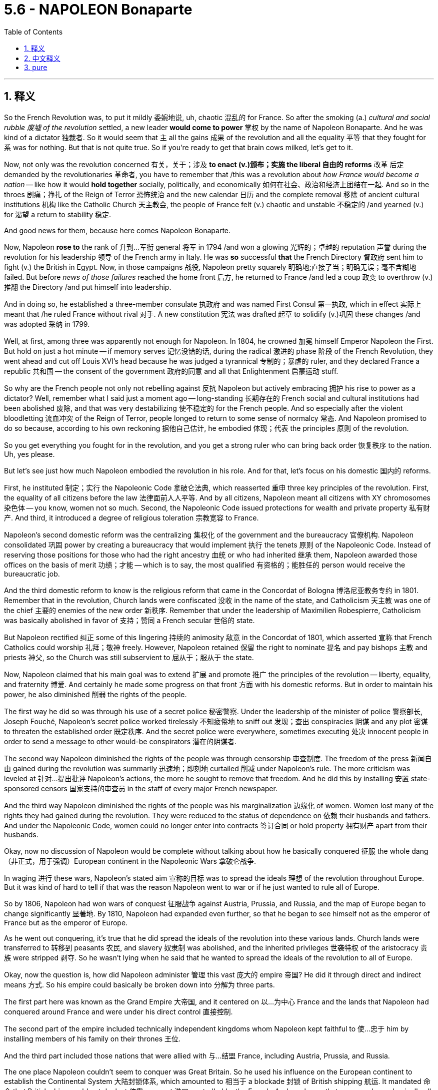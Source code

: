 
= 5.6 - NAPOLEON Bonaparte
:toc: left
:toclevels: 3
:sectnums:
:stylesheet: ../../myAdocCss.css

'''

== 释义

So the French Revolution was, to put it mildly 委婉地说, uh, chaotic 混乱的 for France. So after the smoking (a.) _cultural and social rubble 废墟 of the revolution_ settled, a new leader *would come to power* 掌权 by the name of Napoleon Bonaparte. And he was kind of a dictator 独裁者. So it would seem that `主` all the gains 成果 of the revolution and all the equality 平等 that they fought for `系` was for nothing. But that is not quite true. So if you're ready to get that brain cows milked, let's get to it. +

Now, not only was the revolution concerned 有关，关于；涉及 *to enact (v.)颁布；实施 the liberal 自由的 reforms* 改革 后定 demanded by the revolutionaries 革命者, you have to remember that /this was a revolution about _how France would become a nation_ -- like how it would *hold together* socially, politically, and economically 如何在社会、政治和经济上团结在一起. And so in the throes 剧痛；挣扎 of the Reign of Terror 恐怖统治 and the new calendar 日历 and the complete removal 移除 of ancient cultural institutions 机构 like the Catholic Church 天主教会, the people of France felt (v.) chaotic and unstable 不稳定的 /and yearned (v.) for 渴望 a return to stability 稳定. +

And good news for them, because here comes Napoleon Bonaparte. +

Now, Napoleon *rose to* the rank of 升到…军衔 general 将军 in 1794 /and won a glowing 光辉的；卓越的 reputation 声誉 during the revolution for his leadership 领导 of the French army in Italy. He was *so* successful *that* the French Directory 督政府 sent him to fight (v.) the British in Egypt. Now, in those campaigns 战役, Napoleon pretty squarely 明确地;直接了当；明确无误；毫不含糊地 failed. But before _news of those failures_ reached the home front 后方, he returned to France /and led a coup 政变 to overthrow (v.)推翻 the Directory /and put himself into leadership. +

And in doing so, he established a three-member consulate 执政府 and was named First Consul 第一执政, which in effect 实际上 meant that /he ruled France without rival 对手. A new constitution 宪法 was drafted 起草 to solidify (v.)巩固 these changes /and was adopted 采纳 in 1799. +

Well, at first, among three was apparently not enough for Napoleon. In 1804, he crowned 加冕 himself Emperor Napoleon the First. But hold on just a hot minute -- if memory serves 记忆没错的话, during the radical 激进的 phase 阶段 of the French Revolution, they went ahead and cut off Louis XVI's head because he was judged a tyrannical 专制的；暴虐的 ruler, and they declared France a republic 共和国 -- the consent of the government 政府的同意 and all that Enlightenment 启蒙运动 stuff. +

So why are the French people not only not rebelling against 反抗 Napoleon but actively embracing 拥护 his rise to power as a dictator? Well, remember what I said just a moment ago -- long-standing 长期存在的 French social and cultural institutions had been abolished 废除, and that was very destabilizing 使不稳定的 for the French people. And so especially after the violent bloodletting 流血冲突 of the Reign of Terror, people longed to return to some sense of normalcy 常态. And Napoleon promised to do so because, according to his own reckoning 据他自己估计, he embodied 体现；代表 the principles 原则 of the revolution. +

So you get everything you fought for in the revolution, and you get a strong ruler who can bring back order 恢复秩序 to the nation. Uh, yes please. +

But let's see just how much Napoleon embodied the revolution in his role. And for that, let's focus on his domestic 国内的 reforms. +

First, he instituted 制定；实行 the Napoleonic Code 拿破仑法典, which reasserted 重申 three key principles of the revolution. First, the equality of all citizens before the law 法律面前人人平等. And by all citizens, Napoleon meant all citizens with XY chromosomes 染色体 -- you know, women not so much. Second, the Napoleonic Code issued protections for wealth and private property 私有财产. And third, it introduced a degree of religious toleration 宗教宽容 to France. +

Napoleon's second domestic reform was the centralizing 集权化 of the government and the bureaucracy 官僚机构. Napoleon consolidated 巩固 power by creating a bureaucracy that would implement 执行 the tenets 原则 of the Napoleonic Code. Instead of reserving those positions for those who had the right ancestry 血统 or who had inherited 继承 them, Napoleon awarded those offices on the basis of merit 功绩；才能 -- which is to say, the most qualified 有资格的；能胜任的 person would receive the bureaucratic job. +

And the third domestic reform to know is the religious reform that came in the Concordat of Bologna 博洛尼亚教务专约 in 1801. Remember that in the revolution, Church lands were confiscated 没收 in the name of the state, and Catholicism 天主教 was one of the chief 主要的 enemies of the new order 新秩序. Remember that under the leadership of Maximilien Robespierre, Catholicism was basically abolished in favor of 支持；赞同 a French secular 世俗的 state. +

But Napoleon rectified 纠正 some of this lingering 持续的 animosity 敌意 in the Concordat of 1801, which asserted 宣称 that French Catholics could worship 礼拜；敬神 freely. However, Napoleon retained 保留 the right to nominate 提名 and pay bishops 主教 and priests 神父, so the Church was still subservient to 屈从于；服从于 the state. +

Now, Napoleon claimed that his main goal was to extend 扩展 and promote 推广 the principles of the revolution -- liberty, equality, and fraternity 博爱. And certainly he made some progress on that front 方面 with his domestic reforms. But in order to maintain his power, he also diminished 削弱 the rights of the people. +

The first way he did so was through his use of a secret police 秘密警察. Under the leadership of the minister of police 警察部长, Joseph Fouché, Napoleon's secret police worked tirelessly 不知疲倦地 to sniff out 发现；查出 conspiracies 阴谋 and any plot 密谋 to threaten the established order 既定秩序. And the secret police were everywhere, sometimes executing 处决 innocent people in order to send a message to other would-be conspirators 潜在的阴谋者. +

The second way Napoleon diminished the rights of the people was through censorship 审查制度. The freedom of the press 新闻自由 gained during the revolution was summarily 迅速地；即刻地 curtailed 削减 under Napoleon's rule. The more criticism was leveled at 针对…提出批评 Napoleon's actions, the more he sought to remove that freedom. And he did this by installing 安置 state-sponsored censors 国家支持的审查员 in the staff of every major French newspaper. +

And the third way Napoleon diminished the rights of the people was his marginalization 边缘化 of women. Women lost many of the rights they had gained during the revolution. They were reduced to the status of dependence on 依赖 their husbands and fathers. And under the Napoleonic Code, women could no longer enter into contracts 签订合同 or hold property 拥有财产 apart from their husbands. +

Okay, now no discussion of Napoleon would be complete without talking about how he basically conquered 征服 the whole dang （非正式，用于强调）European continent in the Napoleonic Wars 拿破仑战争. +

In waging 进行 these wars, Napoleon's stated aim 宣称的目标 was to spread the ideals 理想 of the revolution throughout Europe. But it was kind of hard to tell if that was the reason Napoleon went to war or if he just wanted to rule all of Europe. +

So by 1806, Napoleon had won wars of conquest 征服战争 against Austria, Prussia, and Russia, and the map of Europe began to change significantly 显著地. By 1810, Napoleon had expanded even further, so that he began to see himself not as the emperor of France but as the emperor of Europe. +

As he went out conquering, it's true that he did spread the ideals of the revolution into these various lands. Church lands were transferred to 转移到 peasants 农民, and slavery 奴隶制 was abolished, and the inherited privileges 世袭特权 of the aristocracy 贵族 were stripped 剥夺. So he wasn't lying when he said that he wanted to spread the ideals of the revolution to all of Europe. +

Okay, now the question is, how did Napoleon administer 管理 this vast 庞大的 empire 帝国? He did it through direct and indirect means 方式. So his empire could basically be broken down into 分解为 three parts. +

The first part here was known as the Grand Empire 大帝国, and it centered on 以…为中心 France and the lands that Napoleon had conquered around France and were under his direct control 直接控制. +

The second part of the empire included technically independent kingdoms whom Napoleon kept faithful to 使…忠于 him by installing members of his family on their thrones 王位. +

And the third part included those nations that were allied with 与…结盟 France, including Austria, Prussia, and Russia. +

The one place Napoleon couldn't seem to conquer was Great Britain. So he used his influence on the European continent to establish the Continental System 大陆封锁体系, which amounted to 相当于 a blockade 封锁 of British shipping 航运. It mandated 命令 that British ships could not dock at 停靠 any port 港口 controlled by the French. And you know, that was, you know, basically all of them. +

Now, Napoleon couldn't conquer every dang thing in Europe without stirring up 激起 some consequences 后果. So let's talk about that. +

First, nationalistic 民族主义的 responses arose to Napoleon's dominance 统治. And nationalism 民族主义, in case you don't know, is a strong identification with 认同 one's own people and one's own cultural heritage 文化遗产. And when a foreigner invades 入侵, it usually has the effect of stirring up national sentiments 民族情绪, as it did first of all in Spain. +

In 1808, Napoleon led a campaign 军事行动 to make Spain a satellite state 卫星国 of France. And in response, a group of Catholics and Spanish patriots 爱国者 resisted 抵抗 the invasion of the French army. After the French occupied 占领 the capital city, these patriots fled to the hills where they waged 进行 brutal 残酷的 guerrilla warfare 游击战 against the French -- a clear indication 迹象 that French imperialism 帝国主义 was unwelcome 不受欢迎的. +

Now, in 1812, Napoleon turned his sights on 把目光投向 Russia, claiming that he wanted to free Poland from Russian dominance. He invaded Russia with an army of something like 600,000 soldiers. The Russians were smart, though. All they did was keep retreating 撤退 back into Russia and thus very rarely came into pitched battle 激战 with Napoleon's troops 军队. +

And as they retreated, they followed a scorched-earth policy 焦土政策, which means that they just burned everything in sight 视野内的一切, which further meant that Napoleon's army was unable to live off the land 靠土地为生. So seeing that pursuing 追击 the Russians further would lead to disaster 灾难, he ordered a great retreat 大撤退. But it was too late. Russian winters are, to use the technical term, butt cold （非正式，非常寒冷）. +

And so contending with 应对 sub-zero temperatures 零下温度 and a bunch of scorched land 焦土 all around, Napoleon's army returned with only about 40,000 men -- down from 600,000. +

So by 1814, Napoleon was stretched too thin 战线拉得过长. After suffering a crushing defeat 惨败 trying to invade Russia, he heard of an attempted coup 未遂政变 back home. As a result, he ended up abdicating the throne 退位 in 1814 and was exiled to 被流放到 the Mediterranean island of Elba. +

He escaped in 1815 and returned to France and raised an army and sought to dethrone 废黜 his replacement, Louis XVIII. But other states united against Napoleon, and he was defeated at the Battle of Waterloo 滑铁卢战役 in 1815. And after that, he was exiled to Saint Helena, where he lived the rest of his days 度过余生. +

Okay, click here to keep reviewing for Unit 5 of AP Euro. If you need help getting an A in your class and a five on your exam in May, then click here and grab my AP Euro review pack, which is going to make all your dreams come true. I'll catch you on the flip-flop. Heimler out. +

'''

== 中文释义


可以说，**法国大革命对法国而言，呃，是混乱的。所以在这场革命带来的文化和社会动荡尘埃落定之后，一位名叫拿破仑·波拿巴（Napoleon Bonaparte）的新领袖掌权了。而且他有点像个独裁者。**所以看起来这场革命所取得的所有成果，以及革命者为之奋斗的平等，都白费了。但事实并非完全如此。所以如果你准备好充实自己的知识，那我们开始吧。  +

现在，这场革命不仅致力于实施革命者所要求的自由改革，你还得记住，这是一场关于法国如何成为一个国家的革命——比如它如何在社会、政治和经济上团结起来。所以在恐怖统治的动荡时期，在新历法实施, 以及像天主教会这样的古老文化机构被彻底清除的情况下，法国人民感到混乱和不安，渴望恢复稳定。  +

对他们来说，好消息是拿破仑·波拿巴出现了。  +

拿破仑在1794年晋升为将军，并在革命期间因在意大利领导法国军队, 而声名远扬。他非常成功，*督政府（French Directory）派他去埃及与英国作战。在那些战役中，拿破仑相当失败。但在这些失败的消息传回国内之前，#他回到了法国，并领导了一场政变，推翻了"督政府"，自己掌握了政权。#*  +

通过这样做，*他建立了一个由三人组成的执政府，自己被任命为"第一执政"，这实际上意味着他统治法国，没有对手。一部"新宪法"被起草出来，巩固了这些变革，并于1799年被通过。*  +

嗯，一开始，*对拿破仑来说，三人执政显然不够。1804年，他加冕自己为拿破仑一世*（Emperor Napoleon the First）。但是等一下——如果没记错的话，在"法国大革命"的激进阶段，他们处决了路易十六（Louis XVI），因为他被判定为暴君，并且他们宣布法国成为一个"共和国"——遵循政府的同意, 以及所有那些启蒙思想的理念。  +

那么为什么法国人民不仅不反抗拿破仑，反而积极接受他成为"独裁者"呢？嗯，还记得我刚才说的吗——法国长期存在的社会和文化机构被废除，这对法国人民来说非常不稳定。所以特别是在恐怖统治的血腥杀戮之后，人们渴望恢复某种正常状态。而拿破仑承诺会这样做，因为据他自己的说法，他体现了革命的原则。  +

所以你得到了在革命中为之奋斗的一切，并且你有了一个强大的统治者，他能让国家恢复秩序。呃，是的，求之不得。  +

但让我们看看拿破仑在他的统治中, 在多大程度上体现了革命。为此，让我们关注他的国内改革。  +

首先，*他制定了《拿破仑法典》（Napoleonic Code），重申了革命的三个关键原则。第一，#所有公民在法律面前平等。而这里的所有公民，拿破仑指的是所有拥有XY染色体的公民——你懂的，女性不算在内。第二，《拿破仑法典》对财富和私有财产提供了保护。第三，它在法国引入了一定程度的宗教宽容。#*  +

拿破仑的第二项国内改革, 是政府和官僚机构的集权化。**拿破仑通过建立一个能实施《拿破仑法典》原则的官僚机构, 来巩固权力。**他没有把这些职位, 留给那些有合适血统或者通过继承获得职位的人，而是根据功绩, 授予官职——也就是说，最有资格的人会得到官僚职位 (相当于中国在商鞅变法时做的改革, 用军功, 而非仅凭世袭贵族, 来获得官职)。  +

需要了解的第三项国内改革, 是1801年《教务专约》（Concordat of Bologna）中的宗教改革。还记得**在革命期间，教会土地被国家没收，**天主教是新秩序的主要敌人之一。还记得在马克西米连·*罗伯斯庇尔（Maximilien Robespierre）的领导下，天主教基本上被废除，支持建立一个法国世俗国家。*  +

**但拿破仑在1801年的《教务专约》中, **纠正了一些这种长期存在的敌意，该专约**宣称法国天主教徒可以自由礼拜。然而，拿破仑保留了提名和支付主教及牧师的权利，所以教会仍然服从于国家。**  +

现在，*#拿破仑声称他的主要目标, 是推广和弘扬革命的原则——自由、平等和博爱。而且他确实通过国内改革, 在这方面取得了一些进展。但为了维护自己的权力，他也削弱了人民的权利。#*  +

他这样做的第一个方式, 是通过使用秘密警察。在警察部长约瑟夫·富歇（Joseph Fouché）的领导下，*拿破仑的秘密警察, 不知疲倦地搜寻阴谋,和任何威胁既定秩序的密谋。秘密警察无处不在，有时为了向其他潜在的阴谋者传递信息，他们会处决无辜的人。*  +

**拿破仑削弱人民权利的第二个方式, 是##通过"审查制度"。革命期间获得的新闻自由, 在拿破仑的统治下被迅速削减。##**对拿破仑行为的批评越多，他就越想剥夺这种自由。*他通过在法国每一份主要报纸的工作人员中安插国家支持的审查员, 来达到这个目的。*  +

拿破仑削弱人民权利的第三个方式, 是**他对女性的边缘化。#女性失去了她们在革命期间获得的许多权利。#**她们沦为依赖丈夫和父亲的地位。*根据《拿破仑法典》，女性不能再签订合同, 或拥有与丈夫分开的财产。*  +

好的，现在如果不谈论拿破仑在拿破仑战争（Napoleonic Wars）中基本上征服了整个欧洲大陆这件事，对拿破仑的讨论就不完整。  +

*在发动这些战争时##，拿破仑宣称的目标, 是将革命的理想传播到整个欧洲。但很难说这是不是拿破仑开战的原因，或者他只是想统治整个欧洲。##*  +

所以到1806年，**拿破仑在与奥地利、普鲁士和俄罗斯的征服战争中, 取得了胜利，**欧洲地图开始发生重大变化。到1810年，*拿破仑进一步扩张，以至于他开始不把自己看作法国皇帝，而是欧洲皇帝。*  +

*#在他征服的过程中，确实他将革命的理想, 传播到了各个地区。教会土地, 被转让给农民，奴隶制被废除，贵族的世袭特权被剥夺#*。所以他说他想把革命的理想传播到整个欧洲，这并非谎言。  +

好的，*现在的问题是，拿破仑是如何管理这个庞大的帝国的？他通过直接和间接的方式来管理。所以他的帝国, 基本上可以分为三个部分。*  +

第一部分被称为大帝国（Grand Empire），以法国和拿破仑征服的法国周边, 并在他直接控制下的土地, 为中心。  +

*帝国的第二部分, 包括名义上独立的王国，拿破仑通过在这些王国的王位上安插自己的家族成员, 来让它们忠于自己。*  +

第三部分, 包括与法国结盟的国家，包括奥地利、普鲁士和俄罗斯。  +

**拿破仑似乎无法征服的一个地方是英国。**所以他利用他在欧洲大陆的影响力, 建立了大陆封锁体系（Continental System），这**相当于对英国航运的封锁。它规定英国船只不能停靠在任何法国控制的港口。你知道，基本上所有港口都在法国控制之下。**  +

现在，拿破仑无法在不引发一些后果的情况下, 征服欧洲的每一个地方。所以让我们谈谈这些后果。  +

首先，*对拿破仑统治的"民族主义"反应出现了。如果你不知道，民族主义是对自己的民族和文化遗产的强烈认同。当一个外国人入侵时，通常会激起民族情绪，西班牙就是如此。*  +

1808年，拿破仑领导了一场战役，想让西班牙成为法国的卫星国。作为回应，一群天主教徒和西班牙爱国者, 抵抗法国军队的入侵。法国占领了首都后，这些爱国者逃到山区，对法国发动了残酷的游击战——这清楚地表明法国的帝国主义不受欢迎。  +

现在，1812年，**拿破仑将目光投向俄罗斯，声称他想把波兰从俄罗斯的统治下解放出来。**他率领一支约60万人的军队入侵俄罗斯。不过，*俄罗斯人很聪明。他们所做的就是不断向俄罗斯境内撤退，因此很少与拿破仑的军队进行激烈战斗 (犹如中国抗日, 用空间换时间)。*  +

*在他们撤退时，他们采取了焦土政策*，这意味着他们烧毁了能看到的一切，这进一步**意味着拿破仑的军队无法依靠当地资源生存。**所以当拿破仑意识到继续追击俄罗斯人会导致灾难时，他下令大规模撤退。但为时已晚。用专业术语来说，俄罗斯的冬天极其寒冷。  +

所以在与零下的气温, 和周围一片焦土作斗争后，拿破仑的军队从60万人锐减到只有大约4万人。  +

所以到1814年，拿破仑的力量被过度消耗。**在入侵俄罗斯遭受惨败后，他听说国内有人试图发动政变。结果，他在1814年退位，**被流放到地中海的厄尔巴岛（Elba）。  +

**1815年他逃脱了，回到法国，组建了一支军队，试图推翻他的继任者路易十八（Louis XVIII）。但其他国家联合起来对抗拿破仑，1815年他在滑铁卢战役（Battle of Waterloo）中被击败。**在那之后，他被流放到圣赫勒拿岛（Saint Helena），在那里度过了余生。  +

好的，点击这里继续复习美国大学预修课程欧洲历史第五单元。如果你需要帮助，想在课堂上得A，并在五月份的考试中得5分，那就点击这里获取我的美国大学预修课程欧洲历史复习资料包，它会让你实现所有梦想。我们下次再见。海姆勒下线了。  +

'''

== pure

So the French Revolution was, to put it mildly, uh, chaotic for France. So after the smoking cultural and social rubble of the revolution settled, a new leader would come to power by the name of Napoleon Bonaparte. And he was kind of a dictator. So it would seem that all the gains of the revolution and all the equality that they fought for was for nothing. But that is not quite true. So if you're ready to get that brain cows milked, let's get to it.

Now, not only was the revolution concerned to enact the liberal reforms demanded by the revolutionaries, you have to remember that this was a revolution about how France would become a nation -- like how it would hold together socially, politically, and economically. And so in the throes of the Reign of Terror and the new calendar and the complete removal of ancient cultural institutions like the Catholic Church, the people of France felt chaotic and unstable and yearned for a return to stability.

And good news for them, because here comes Napoleon Bonaparte.

Now, Napoleon rose to the rank of general in 1794 and won a glowing reputation during the revolution for his leadership of the French army in Italy. He was so successful that the French Directory sent him to fight the British in Egypt. Now, in those campaigns, Napoleon pretty squarely failed. But before news of those failures reached the home front, he returned to France and led a coup to overthrow the Directory and put himself into leadership.

And in doing so, he established a three-member consulate and was named First Consul, which in effect meant that he ruled France without rival. A new constitution was drafted to solidify these changes and was adopted in 1799.

Well, at first, among three was apparently not enough for Napoleon. In 1804, he crowned himself Emperor Napoleon the First. But hold on just a hot minute -- if memory serves, during the radical phase of the French Revolution, they went ahead and cut off Louis XVI's head because he was judged a tyrannical ruler, and they declared France a republic -- the consent of the government and all that Enlightenment stuff.

So why are the French people not only not rebelling against Napoleon but actively embracing his rise to power as a dictator? Well, remember what I said just a moment ago -- long-standing French social and cultural institutions had been abolished, and that was very destabilizing for the French people. And so especially after the violent bloodletting of the Reign of Terror, people longed to return to some sense of normalcy. And Napoleon promised to do so because, according to his own reckoning, he embodied the principles of the revolution.

So you get everything you fought for in the revolution, and you get a strong ruler who can bring back order to the nation. Uh, yes please.

But let's see just how much Napoleon embodied the revolution in his role. And for that, let's focus on his domestic reforms.

First, he instituted the Napoleonic Code, which reasserted three key principles of the revolution. First, the equality of all citizens before the law. And by all citizens, Napoleon meant all citizens with XY chromosomes -- you know, women not so much. Second, the Napoleonic Code issued protections for wealth and private property. And third, it introduced a degree of religious toleration to France.

Napoleon's second domestic reform was the centralizing of the government and the bureaucracy. Napoleon consolidated power by creating a bureaucracy that would implement the tenets of the Napoleonic Code. Instead of reserving those positions for those who had the right ancestry or who had inherited them, Napoleon awarded those offices on the basis of merit -- which is to say, the most qualified person would receive the bureaucratic job.

And the third domestic reform to know is the religious reform that came in the Concordat of Bologna in 1801. Remember that in the revolution, Church lands were confiscated in the name of the state, and Catholicism was one of the chief enemies of the new order. Remember that under the leadership of Maximilien Robespierre, Catholicism was basically abolished in favor of a French secular state.

But Napoleon rectified some of this lingering animosity in the Concordat of 1801, which asserted that French Catholics could worship freely. However, Napoleon retained the right to nominate and pay bishops and priests, so the Church was still subservient to the state.

Now, Napoleon claimed that his main goal was to extend and promote the principles of the revolution -- liberty, equality, and fraternity. And certainly he made some progress on that front with his domestic reforms. But in order to maintain his power, he also diminished the rights of the people.

The first way he did so was through his use of a secret police. Under the leadership of the minister of police, Joseph Fouché, Napoleon's secret police worked tirelessly to sniff out conspiracies and any plot to threaten the established order. And the secret police were everywhere, sometimes executing innocent people in order to send a message to other would-be conspirators.

The second way Napoleon diminished the rights of the people was through censorship. The freedom of the press gained during the revolution was summarily curtailed under Napoleon's rule. The more criticism was leveled at Napoleon's actions, the more he sought to remove that freedom. And he did this by installing state-sponsored censors in the staff of every major French newspaper.

And the third way Napoleon diminished the rights of the people was his marginalization of women. Women lost many of the rights they had gained during the revolution. They were reduced to the status of dependence on their husbands and fathers. And under the Napoleonic Code, women could no longer enter into contracts or hold property apart from their husbands.

Okay, now no discussion of Napoleon would be complete without talking about how he basically conquered the whole dang European continent in the Napoleonic Wars.

In waging these wars, Napoleon's stated aim was to spread the ideals of the revolution throughout Europe. But it was kind of hard to tell if that was the reason Napoleon went to war or if he just wanted to rule all of Europe.

So by 1806, Napoleon had won wars of conquest against Austria, Prussia, and Russia, and the map of Europe began to change significantly. By 1810, Napoleon had expanded even further, so that he began to see himself not as the emperor of France but as the emperor of Europe.

As he went out conquering, it's true that he did spread the ideals of the revolution into these various lands. Church lands were transferred to peasants, and slavery was abolished, and the inherited privileges of the aristocracy were stripped. So he wasn't lying when he said that he wanted to spread the ideals of the revolution to all of Europe.

Okay, now the question is, how did Napoleon administer this vast empire? He did it through direct and indirect means. So his empire could basically be broken down into three parts.

The first part here was known as the Grand Empire, and it centered on France and the lands that Napoleon had conquered around France and were under his direct control.

The second part of the empire included technically independent kingdoms whom Napoleon kept faithful to him by installing members of his family on their thrones.

And the third part included those nations that were allied with France, including Austria, Prussia, and Russia.

The one place Napoleon couldn't seem to conquer was Great Britain. So he used his influence on the European continent to establish the Continental System, which amounted to a blockade of British shipping. It mandated that British ships could not dock at any port controlled by the French. And you know, that was, you know, basically all of them.

Now, Napoleon couldn't conquer every dang thing in Europe without stirring up some consequences. So let's talk about that.

First, nationalistic responses arose to Napoleon's dominance. And nationalism, in case you don't know, is a strong identification with one's own people and one's own cultural heritage. And when a foreigner invades, it usually has the effect of stirring up national sentiments, as it did first of all in Spain.

In 1808, Napoleon led a campaign to make Spain a satellite state of France. And in response, a group of Catholics and Spanish patriots resisted the invasion of the French army. After the French occupied the capital city, these patriots fled to the hills where they waged brutal guerrilla warfare against the French -- a clear indication that French imperialism was unwelcome.

Now, in 1812, Napoleon turned his sights on Russia, claiming that he wanted to free Poland from Russian dominance. He invaded Russia with an army of something like 600,000 soldiers. The Russians were smart, though. All they did was keep retreating back into Russia and thus very rarely came into pitched battle with Napoleon's troops.

And as they retreated, they followed a scorched-earth policy, which means that they just burned everything in sight, which further meant that Napoleon's army was unable to live off the land. So seeing that pursuing the Russians further would lead to disaster, he ordered a great retreat. But it was too late. Russian winters are, to use the technical term, butt cold.

And so contending with sub-zero temperatures and a bunch of scorched land all around, Napoleon's army returned with only about 40,000 men -- down from 600,000.

So by 1814, Napoleon was stretched too thin. After suffering a crushing defeat trying to invade Russia, he heard of an attempted coup back home. As a result, he ended up abdicating the throne in 1814 and was exiled to the Mediterranean island of Elba.

He escaped in 1815 and returned to France and raised an army and sought to dethrone his replacement, Louis XVIII. But other states united against Napoleon, and he was defeated at the Battle of Waterloo in 1815. And after that, he was exiled to Saint Helena, where he lived the rest of his days.

Okay, click here to keep reviewing for Unit 5 of AP Euro. If you need help getting an A in your class and a five on your exam in May, then click here and grab my AP Euro review pack, which is going to make all your dreams come true. I'll catch you on the flip-flop. Heimler out.

'''